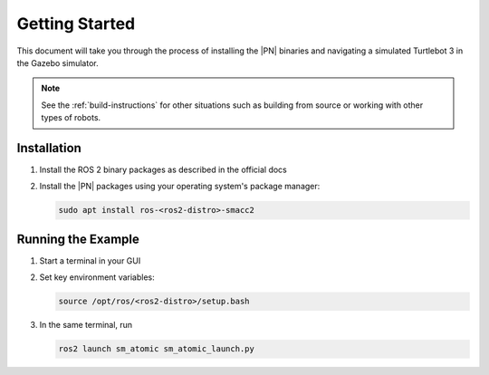 .. _getting_started:

Getting Started
###############

This document will take you through the process of installing the |PN| binaries
and navigating a simulated Turtlebot 3 in the Gazebo simulator.

.. note::

  See the :ref:`build-instructions` for other situations such as building from source or
  working with other types of robots.


Installation
************

1. Install the ROS 2 binary packages as described in the official docs
2. Install the |PN| packages using your operating system's package manager:

   .. code-block:: bash

      sudo apt install ros-<ros2-distro>-smacc2

Running the Example
*******************

1. Start a terminal in your GUI
2. Set key environment variables:

   .. code-block:: bash

      source /opt/ros/<ros2-distro>/setup.bash
     

3. In the same terminal, run

   .. code-block:: bash
      
      ros2 launch sm_atomic sm_atomic_launch.py